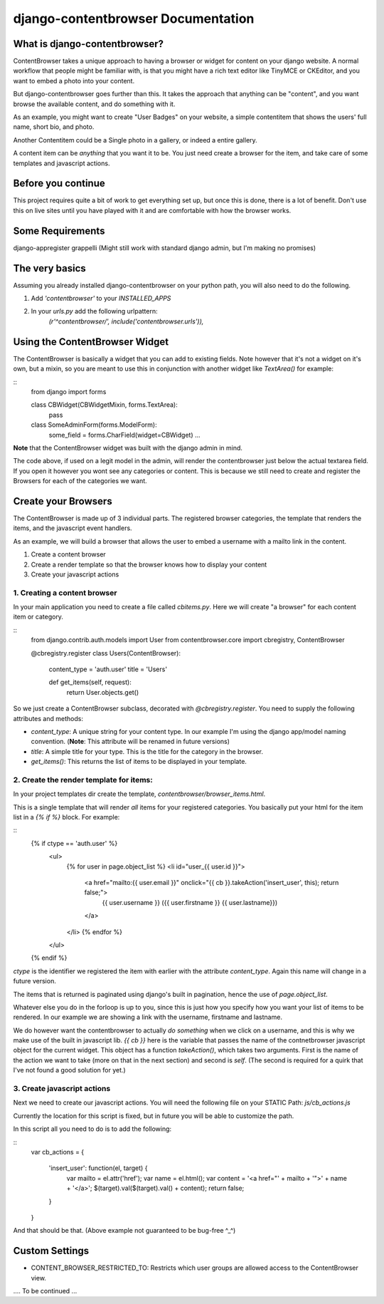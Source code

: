 ===================================
django-contentbrowser Documentation
===================================

What is django-contentbrowser?
==============================
ContentBrowser takes a unique approach to having a browser or widget for content
on your django website. A normal workflow that people might be familiar with,
is that you might have a rich text editor like TinyMCE or CKEditor, and you want
to embed a photo into your content.

But django-contentbrowser goes further than this. It takes the approach that
anything can be "content", and you want browse the available content, and
do something with it.

As an example, you might want to create "User Badges" on your website, a simple
contentitem that shows the users' full name, short bio, and photo.

Another Contentitem could be a Single photo in a gallery, or indeed a entire
gallery.

A content item can be *anything* that you want it to be. You just need create
a browser for the item, and take care of some templates and javascript actions.


Before you continue
===================
This project requires quite a bit of work to get everything set up, but once this is done, there
is a lot of benefit. Don't use this on live sites until you have played with it and are comfortable with how the browser works.


Some Requirements
=================
django-appregister
grappelli (Might still work with standard django admin, but I'm making no promises)


The very basics
===============
Assuming you already installed django-contentbrowser on your python path, you
will also need to do the following.

#. Add `'contentbrowser'` to your `INSTALLED_APPS`
#. In your `urls.py` add the following urlpattern:
    `(r'^contentbrowser/', include('contentbrowser.urls')),`


Using the ContentBrowser Widget
===============================
The ContentBrowser is basically a widget that you can add to existing fields.
Note however that it's not a widget on it's own, but a mixin, so you are meant
to use this in conjunction with another widget like `TextArea()` for example:

::
    from django import forms

    class CBWidget(CBWidgetMixin, forms.TextArea):
        pass

    class SomeAdminForm(forms.ModelForm):
        some_field = forms.CharField(widget=CBWidget)
        ...

**Note** that the ContentBrowser widget was built with the django admin in mind.

The code above, if used on a legit model in the admin, will render the contentbrowser just below the actual textarea field. If you open it however you wont see any categories or content. This is because we still need to create and register the Browsers for each of the categories we want.


Create your Browsers
====================
The ContentBrowser is made up of 3 individual parts. The registered browser categories, the template that renders the items, and the javascript event handlers.

As an example, we will build a browser that allows the user to embed a username with a mailto link in the content.

1. Create a content browser
2. Create a render template so that the browser knows how to display your content
3. Create your javascript actions


1. Creating a content browser
-----------------------------
In your main application you need to create a file called `cbitems.py`.
Here we will create "a browser" for each content item or category.

::
    from django.contrib.auth.models import User
    from contentbrowser.core import cbregistry, ContentBrowser

    @cbregistry.register
    class Users(ContentBrowser):
        content_type = 'auth.user'
        title = 'Users'

        def get_items(self, request):
            return User.objects.get()

So we just create a ContentBrowser subclass, decorated with `@cbregistry.register`.
You need to supply the following attributes and methods:

* `content_type`: A unique string for your content type. In our example I'm using the django app/model naming convention. (**Note**: This attribute will be renamed in future versions)
* `title`: A simple title for your type. This is the title for the category in the browser.
* `get_items()`: This returns the list of items to be displayed in your template.


2. Create the render template for items:
----------------------------------------
In your project templates dir create the template, `contentbrowser/browser_items.html`.

This is a single template that will render *all* items for your registered categories.
You basically put your html for the item list in a `{% if %}` block. For example:

::
    {% if ctype == 'auth.user' %}
        <ul>
            {% for user in page.object_list %}
            <li id="user_{{ user.id }}">
                <a href="mailto:{{ user.email }}" onclick="{{ cb }}.takeAction('insert_user', this); return false;">
                    {{ user.username }} ({{ user.firstname }} {{ user.lastname}})
                </a>
            </li>
            {% endfor %}
        </ul>
    {% endif %}


`ctype` is the identifier we registered the item with earlier with the attribute `content_type`. Again this name will change in a future version.

The items that is returned is paginated using django's built in pagination, hence the use of `page.object_list`.

Whatever else you do in the forloop is up to you, since this is just how you specify how you want your list of items to be rendered. In our example we are showing a link with the username, firstname and lastname.

We do however want the contentbrowser to actually *do something* when we click on a username, and this is why we make use of the built in javascript lib.
`{{ cb }}` here is the variable that passes the name of the contnetbrowser javascript object for the current widget.
This object has a function `takeAction()`, which takes two arguments.
First is the name of the action we want to take (more on that in the next section) and second is `self`. (The second is required for a quirk that I've not found a good solution for yet.)


3. Create javascript actions
----------------------------
Next we need to create our javascript actions.
You will need the following file on your STATIC Path: `js/cb_actions.js`

Currently the location for this script is fixed, but in future you will be able to customize the path.

In this script all you need to do is to add the following:

::
    var cb_actions = {

        'insert_user': function(el, target) {
            var mailto = el.attr('href');
            var name = el.html();
            var content = '<a href="' + mailto + '">' + name + '</a>';
            $(target).val($(target).val() + content);
            return false;
        }

    }


And that should be that. (Above example not guaranteed to be bug-free ^_^)


Custom Settings
===============

* CONTENT_BROWSER_RESTRICTED_TO: Restricts which user groups are allowed access to the ContentBrowser view.

.... To be continued ...

